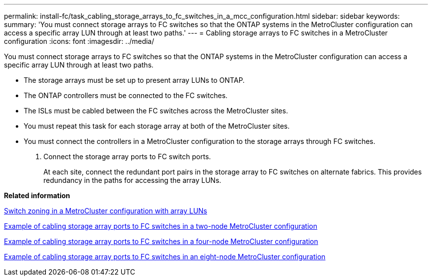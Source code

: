 ---
permalink: install-fc/task_cabling_storage_arrays_to_fc_switches_in_a_mcc_configuration.html
sidebar: sidebar
keywords: 
summary: 'You must connect storage arrays to FC switches so that the ONTAP systems in the MetroCluster configuration can access a specific array LUN through at least two paths.'
---
= Cabling storage arrays to FC switches in a MetroCluster configuration
:icons: font
:imagesdir: ../media/

[.lead]
You must connect storage arrays to FC switches so that the ONTAP systems in the MetroCluster configuration can access a specific array LUN through at least two paths.

* The storage arrays must be set up to present array LUNs to ONTAP.
* The ONTAP controllers must be connected to the FC switches.
* The ISLs must be cabled between the FC switches across the MetroCluster sites.
* You must repeat this task for each storage array at both of the MetroCluster sites.
* You must connect the controllers in a MetroCluster configuration to the storage arrays through FC switches.

. Connect the storage array ports to FC switch ports.
+
At each site, connect the redundant port pairs in the storage array to FC switches on alternate fabrics. This provides redundancy in the paths for accessing the array LUNs.

*Related information*

xref:concept_switch_zoning_in_a_mcc_configuration_with_array_luns.adoc[Switch zoning in a MetroCluster configuration with array LUNs]

xref:reference_example_of_cabling_array_luns_to_fc_switches_in_a_two_node_mcc_configuration.adoc[Example of cabling storage array ports to FC switches in a two-node MetroCluster configuration]

xref:reference_example_of_cabling_array_luns_to_fc_switches_in_a_four_node_mcc_configuration.adoc[Example of cabling storage array ports to FC switches in a four-node MetroCluster configuration]

xref:reference_example_of_cabling_array_luns_to_fc_switches_in_an_eight_node_mcc_configuration.adoc[Example of cabling storage array ports to FC switches in an eight-node MetroCluster configuration]
